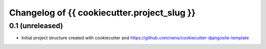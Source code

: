 Changelog of {{ cookiecutter.project_slug }}
===================================================


0.1 (unreleased)
----------------

- Initial project structure created with cookiecutter and
  https://github.com/nens/cookiecutter-djangosite-template
